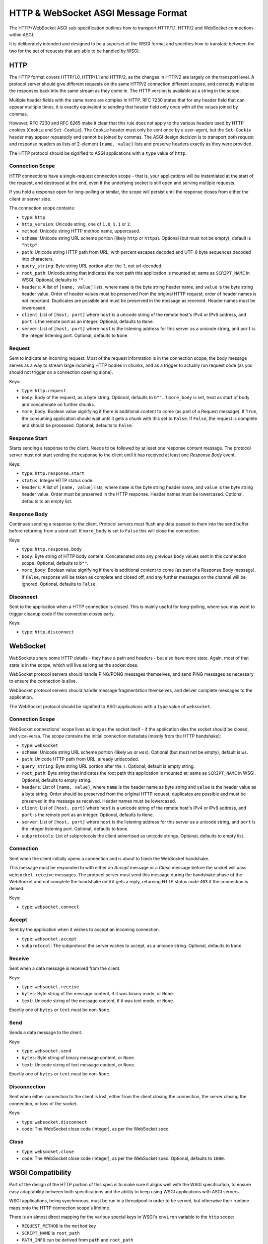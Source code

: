 ====================================
HTTP & WebSocket ASGI Message Format
====================================

The HTTP+WebSocket ASGI sub-specification outlines how to transport HTTP/1.1,
HTTP/2 and WebSocket connections within ASGI.

It is deliberately intended and designed to be a superset of the WSGI format
and specifies how to translate between the two for the set of requests that
are able to be handled by WSGI.


HTTP
----

The HTTP format covers HTTP/1.0, HTTP/1.1 and HTTP/2, as the changes in
HTTP/2 are largely on the transport level. A protocol server should give
different requests on the same HTTP/2 connection different scopes, and
correctly multiplex the responses back into the same stream as they come in.
The HTTP version is available as a string in the scope.

Multiple header fields with the same name are complex in HTTP. RFC 7230
states that for any header field that can appear multiple times, it is exactly
equivalent to sending that header field only once with all the values joined by
commas.

However, RFC 7230 and RFC 6265 make it clear that this rule does not apply to
the various headers used by HTTP cookies (``Cookie`` and ``Set-Cookie``). The
``Cookie`` header must only be sent once by a user-agent, but the
``Set-Cookie`` header may appear repeatedly and cannot be joined by commas.
The ASGI design decision is to transport both request and response headers as
lists of 2-element ``[name, value]`` lists and preserve headers exactly as they
were provided.

The HTTP protocol should be signified to ASGI applications with a ``type``
value of ``http``.


Connection Scope
''''''''''''''''

HTTP connections have a single-request connection scope - that is, your
applications will be instantiated at the start of the request, and destroyed
at the end, even if the underlying socket is still open and serving multiple
requests.

If you hold a response open for long-polling or similar, the scope will
persist until the response closes from either the client or server side.

The connection scope contains:

* ``type``: ``http``

* ``http_version``: Unicode string, one of ``1.0``, ``1.1`` or ``2``.

* ``method``: Unicode string HTTP method name, uppercased.

* ``scheme``: Unicode string URL scheme portion (likely ``http`` or ``https``).
  Optional (but must not be empty), default is ``"http"``.

* ``path``: Unicode string HTTP path from URL, with percent escapes decoded
  and UTF-8 byte sequences decoded into characters.

* ``query_string``: Byte string URL portion after the ``?``, not url-decoded.

* ``root_path``: Unicode string that indicates the root path this application
  is mounted at; same as ``SCRIPT_NAME`` in WSGI. Optional, defaults
  to ``""``.

* ``headers``: A list of ``[name, value]`` lists, where ``name`` is the
  byte string header name, and ``value`` is the byte string
  header value. Order of header values must be preserved from the original HTTP
  request; order of header names is not important. Duplicates are possible and
  must be preserved in the message as received.
  Header names must be lowercased.

* ``client``: List of ``[host, port]`` where ``host`` is a unicode string of the
  remote host's IPv4 or IPv6 address, and ``port`` is the remote port as an
  integer. Optional, defaults to ``None``.

* ``server``: List of ``[host, port]`` where ``host`` is the listening address
  for this server as a unicode string, and ``port`` is the integer listening port.
  Optional, defaults to ``None``.


Request
'''''''

Sent to indicate an incoming request. Most of the request information is in
the connection scope; the body message serves as a way to stream large incoming
HTTP bodies in chunks, and as a trigger to actually run request code (as you
should not trigger on a connection opening alone).

Keys:

* ``type``: ``http.request``

* ``body``: Body of the request, as a byte string. Optional, defaults to ``b""``.
  If ``more_body`` is set, treat as start of body and concatenate
  on further chunks.

* ``more_body``: Boolean value signifying if there is additional content
  to come (as part of a Request message). If ``True``, the consuming
  application should wait until it gets a chunk with this set to ``False``. If
  ``False``, the request is complete and should be processed. Optional, defaults
  to ``False``.


Response Start
''''''''''''''

Starts sending a response to the client. Needs to be followed by at least
one response content message. The protocol server must not start sending the
response to the client until it has received at least one *Response Body* event.

Keys:

* ``type``: ``http.response.start``

* ``status``: Integer HTTP status code.

* ``headers``: A list of ``[name, value]`` lists, where ``name`` is the
  byte string header name, and ``value`` is the byte string
  header value. Order must be preserved in the HTTP response. Header names
  must be lowercased. Optional, defaults to an empty list.


Response Body
'''''''''''''

Continues sending a response to the client. Protocol servers must
flush any data passed to them into the send buffer before returning from a
send call. If ``more_body`` is set to ``False`` this will
close the connection.

Keys:

* ``type``: ``http.response.body``

* ``body``: Byte string of HTTP body content. Concatenated onto any previous
  ``body`` values sent in this connection scope. Optional, defaults to
  ``b""``.

* ``more_body``: Boolean value signifying if there is additional content
  to come (as part of a Response Body message). If ``False``, response will
  be taken as complete and closed off, and any further messages on the channel
  will be ignored. Optional, defaults to ``False``.


Disconnect
''''''''''

Sent to the application when a HTTP connection is closed. This is mainly
useful for long-polling, where you may want to trigger cleanup code if
the connection closes early.

Keys:

* ``type``: ``http.disconnect``


WebSocket
---------

WebSockets share some HTTP details - they have a path and headers - but also
have more state. Again, most of that state is in the scope, which will live
as long as the socket does.

WebSocket protocol servers should handle PING/PONG messages themselves, and
send PING messages as necessary to ensure the connection is alive.

WebSocket protocol servers should handle message fragmentation themselves,
and deliver complete messages to the application.

The WebSocket protocol should be signified to ASGI applications with
a ``type`` value of ``websocket``.


Connection Scope
''''''''''''''''

WebSocket connections' scope lives as long as the socket itself - if the
application dies the socket should be closed, and vice-versa. The scope
contains the initial connection metadata (mostly from the HTTP handshake):

* ``type``: ``websocket``

* ``scheme``: Unicode string URL scheme portion (likely ``ws`` or ``wss``).
  Optional (but must not be empty), default is ``ws``.

* ``path``: Unicode HTTP path from URL, already urldecoded.

* ``query_string``: Byte string URL portion after the ``?``. Optional, default
  is empty string.

* ``root_path``: Byte string that indicates the root path this application
  is mounted at; same as ``SCRIPT_NAME`` in WSGI. Optional, defaults
  to empty string.

* ``headers``: List of ``[name, value]``, where ``name`` is the
  header name as byte string and ``value`` is the header value as a byte
  string. Order should be preserved from the original HTTP request;
  duplicates are possible and must be preserved in the message as received.
  Header names must be lowercased.

* ``client``: List of ``[host, port]`` where ``host`` is a unicode string of
  the remote host's IPv4 or IPv6 address, and ``port`` is the remote port as an
  integer. Optional, defaults to ``None``.

* ``server``: List of ``[host, port]`` where ``host`` is the listening address
  for this server as a unicode string, and ``port`` is the integer listening
  port. Optional, defaults to ``None``.

* ``subprotocols``: List of subprotocols the client advertised as unicode
  strings. Optional, defaults to empty list.


Connection
''''''''''

Sent when the client initially opens a connection and is about to finish the
WebSocket handshake.

This message must be responded to with either an *Accept* message
or a *Close* message before the socket will pass ``websocket.receive``
messages. The protocol server must send this message
during the handshake phase of the WebSocket and not complete the handshake
until it gets a reply, returning HTTP status code ``403`` if the connection is
denied.

Keys:

* ``type``: ``websocket.connect``


Accept
''''''

Sent by the application when it wishes to accept an incoming connection.

* ``type``: ``websocket.accept``

* ``subprotocol``: The subprotocol the server wishes to accept, as a unicode
  string. Optional, defaults to ``None``.


Receive
'''''''

Sent when a data message is received from the client.

Keys:

* ``type``: ``websocket.receive``

* ``bytes``: Byte string of the message content, if it was binary mode, or
  ``None``.

* ``text``: Unicode string of the message content, if it was text mode, or
  ``None``.

Exactly one of ``bytes`` or ``text`` must be non-``None``.


Send
''''

Sends a data message to the client.

Keys:

* ``type``: ``websocket.send``

* ``bytes``: Byte string of binary message content, or ``None``.

* ``text``: Unicode string of text message content, or ``None``.

Exactly one of ``bytes`` or ``text`` must be non-``None``.


Disconnection
'''''''''''''

Sent when either connection to the client is lost, either from the client
closing the connection, the server closing the connection, or loss of the
socket.

Keys:

* ``type``: ``websocket.disconnect``

* ``code``: The WebSocket close code (integer), as per the WebSocket spec.


Close
'''''

* ``type``: ``websocket.close``

* ``code``: The WebSocket close code (integer), as per the WebSocket spec.
  Optional, defaults to ``1000``.


WSGI Compatibility
------------------

Part of the design of the HTTP portion of this spec is to make sure it
aligns well with the WSGI specification, to ensure easy adaptability
between both specifications and the ability to keep using WSGI
applications with ASGI servers.

WSGI applications, being synchronous, must be run in a threadpool in order
to be served, but otherwise their runtime maps onto the HTTP connection scope's
lifetime.

There is an almost direct mapping for the various special keys in
WSGI's ``environ`` variable to the ``http`` scope:

* ``REQUEST_METHOD`` is the ``method`` key
* ``SCRIPT_NAME`` is ``root_path``
* ``PATH_INFO`` can be derived from ``path`` and ``root_path``
* ``QUERY_STRING`` is ``query_string``
* ``CONTENT_TYPE`` can be extracted from ``headers``
* ``CONTENT_LENGTH`` can be extracted from ``headers``
* ``SERVER_NAME`` and ``SERVER_PORT`` are in ``server``
* ``REMOTE_HOST``/``REMOTE_ADDR`` and ``REMOTE_PORT`` are in ``client``
* ``SERVER_PROTOCOL`` is encoded in ``http_version``
* ``wsgi.url_scheme`` is ``scheme``
* ``wsgi.input`` is a StringIO based around the ``http.request`` messages
* ``wsgi.errors`` is directed by the wrapper as needed

The ``start_response`` callable maps similarly to ``http.response.start``:

* The ``status`` argument becomes ``status``, with the reason phrase dropped.
* ``response_headers`` maps to ``headers``

Yielding content from the WSGI application maps to sending
``http.response.body`` messages.
